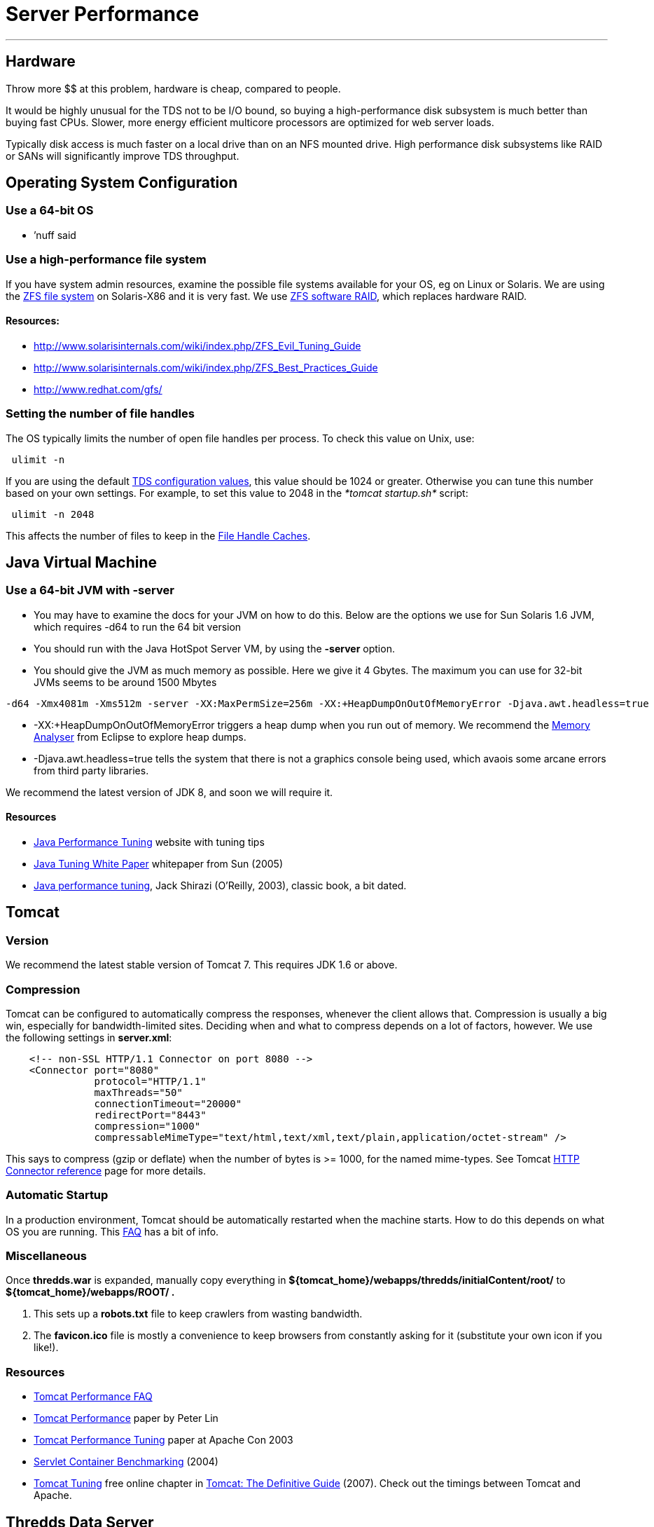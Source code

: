 :source-highlighter: coderay
[[threddsDocs]]


= Server Performance

'''''

== Hardware

Throw more $$ at this problem, hardware is cheap, compared to people.

It would be highly unusual for the TDS not to be I/O bound, so buying a
high-performance disk subsystem is much better than buying fast CPUs.
Slower, more energy efficient multicore processors are optimized for web
server loads.

Typically disk access is much faster on a local drive than on an NFS
mounted drive. High performance disk subsystems like RAID or SANs will
significantly improve TDS throughput.

== Operating System Configuration

=== Use a 64-bit OS

* ’nuff said

=== Use a high-performance file system

If you have system admin resources, examine the possible file systems
available for your OS, eg on Linux or Solaris. We are using the
http://en.wikipedia.org/wiki/ZFS[ZFS file system] on Solaris-X86 and it
is very fast. We use https://docs.oracle.com/cd/E23824_01/html/821-1448/index.html[ZFS
software RAID], which replaces hardware RAID.

==== *Resources:*

* http://www.solarisinternals.com/wiki/index.php/ZFS_Evil_Tuning_Guide
* http://www.solarisinternals.com/wiki/index.php/ZFS_Best_Practices_Guide
* http://www.redhat.com/gfs/ +

=== Setting the number of file handles

The OS typically limits the number of open file handles per process. To
check this value on Unix, use:

-----------
 ulimit -n
-----------

If you are using the default
<<ThreddsConfigXMLFile.adoc#FileCache,TDS configuration values>>, this
value should be 1024 or greater. Otherwise you can tune this number
based on your own settings. For example, to set this value to 2048 in
the _*tomcat startup.sh*_ script:

---------------
 ulimit -n 2048
---------------

This affects the number of files to keep in the link:#cache[File Handle
Caches].

== Java Virtual Machine

=== Use a 64-bit JVM with -server

* You may have to examine the docs for your JVM on how to do this. Below
are the options we use for Sun Solaris 1.6 JVM, which requires -d64 to
run the 64 bit version
* You should run with the Java HotSpot Server VM, by using the *-server*
option.
* You should give the JVM as much memory as possible. Here we give it 4
Gbytes. The maximum you can use for 32-bit JVMs seems to be around 1500
Mbytes

-------------------------------------------------------------------------------------------------------------
-d64 -Xmx4081m -Xms512m -server -XX:MaxPermSize=256m -XX:+HeapDumpOnOutOfMemoryError -Djava.awt.headless=true
-------------------------------------------------------------------------------------------------------------

* -XX:+HeapDumpOnOutOfMemoryError triggers a heap dump when you run out
of memory. We recommend the http://www.eclipse.org/mat/[Memory Analyser]
from Eclipse to explore heap dumps.
* -Djava.awt.headless=true tells the system that there is not a graphics
console being used, which avaois some arcane errors from third party
libraries.

We recommend the latest version of JDK 8, and soon we will require it.

==== Resources

* http://www.javaperformancetuning.com/[Java Performance Tuning] website
with tuning tips
* http://www.oracle.com/technetwork/java/tuning-139912.html[Java
Tuning White Paper] whitepaper from Sun (2005)
* http://oreilly.com/catalog/9780596003777/?CMP=OTC-KW7501011010&ATT=javapt2[Java
performance tuning], Jack Shirazi (O’Reilly, 2003), classic book, a bit
dated.

== Tomcat

=== Version

We recommend the latest stable version of Tomcat 7. This requires JDK
1.6 or above.

=== Compression

Tomcat can be configured to automatically compress the responses,
whenever the client allows that. Compression is usually a big win,
especially for bandwidth-limited sites. Deciding when and what to
compress depends on a lot of factors, however. We use the following
settings in **server.xml**:

-----------------------------------------------------------------------------------------------
    <!-- non-SSL HTTP/1.1 Connector on port 8080 -->
    <Connector port="8080"
               protocol="HTTP/1.1"
               maxThreads="50"
               connectionTimeout="20000"
               redirectPort="8443"
               compression="1000"
               compressableMimeType="text/html,text/xml,text/plain,application/octet-stream" />
-----------------------------------------------------------------------------------------------

This says to compress (gzip or deflate) when the number of bytes is >=
1000, for the named mime-types. See Tomcat
http://tomcat.apache.org/tomcat-7.0-doc/config/http.html[HTTP Connector
reference] page for more details.

=== Automatic Startup

In a production environment, Tomcat should be automatically restarted
when the machine starts. How to do this depends on what OS you are
running. This http://wiki.apache.org/jakarta-tomcat/HowTo[FAQ] has a bit
of info.

=== Miscellaneous

Once *thredds.war* is expanded, manually copy everything in
*$\{tomcat_home}/webapps/thredds/initialContent/root/* to
*$\{tomcat_home}/webapps/ROOT/ .*

1.  This sets up a *robots.txt* file to keep crawlers from wasting
bandwidth.
2.  The *favicon.ico* file is mostly a convenience to keep browsers from
constantly asking for it (substitute your own icon if you like!).

=== Resources

* http://jakarta.apache.org/tomcat/faq/performance.html[Tomcat
Performance FAQ]
* http://jakarta.apache.org/tomcat/articles/performance.pdf[Tomcat
Performance] paper by Peter Lin
* http://kinetic.more.net/web/javaserver/resources/wpapers/printer/performance.pdf[Tomcat
Performance Tuning] paper at Apache Con 2003
* http://www.webperformanceinc.com/library/reports/ServletReport/index.html[Servlet
Container Benchmarking] (2004)
* http://oreilly.com/catalog/9780596101060/chapter/ch04.pdf[Tomcat
Tuning] free online chapter in
http://oreilly.com/catalog/9780596101060/index.html[Tomcat: The
Definitive Guide] (2007). Check out the timings between Tomcat and
Apache.

== Thredds Data Server

=== File Handles and Caching

The TDS caches file handles to minimize OS overhead. Currently the
defaults assume that the tomcat process is limited to 1024 file handles.
If you can allow more, you can increase the sizes of the FileCaches for
more performance. You can change these settings in the
<<ThreddsConfigXMLFile.adoc#FileCache,threddsConfig.xml>> file.

These numbers limit performance, but not functionality. For example, the
number of files in an aggregation is not limited by these file handle
limits.

Each NetcdfFile object encapsolates a file. NcML aggregations are
careful not to keep component files open. When number of cache files >
maxElementsInMemory, a cleanup thread starts after 100 msecs. So the
number of cached files can get larger than maxElementsInMemory in the
interim, but unless you are really hammering the OS by opening many
files per scond, it shouldnt get too much bigger. But leave some
cushion, depending on your expected rate of opening files.

=== Consolidate cache / temporary directories

The TDS writes temporary files and caches files. By default these are
stored under *$\{content_root}/thredds/cache.* These directories can get
large. You might want to relocate them to another place, for example if
*$\{tomcat_home}* has limited space. Also, theres no need to backup the
cache directories, so they can be placed on a disk that is not backed
up. The easiest thing to do is to create a symbolic link from
*$\{content_root}/thredds/cache* to wherever you want thes files to
live.

=== OPeNDAP Memory Use

The OPeNDAP-Java layer of the server currently has to read the entire
data request into memory before sending it to the client (we hope to get
a streaming I/O solution working eventually). Generally clients only
request subsets of large files, but if you need to support large data
requests, make sure that the _*-Xmx*_ parameter above is set
accordingly.

=== Pre-indexing GRIB files

If you are serving GRIB files through any of the subsetting services
(OPENDAP, WCS, etc), the CDM must write indices the first time it tries
to read it. This can take several minutes for very large GRIB files. For
large aggregations and
<<collections/FeatureCollections#,collections>>, this can take
hours or even days. By indexing GRIB files before they are accessed with
the <<collections/TDM#,TDM>>, users get much faster response time.
As of TDS 4.6+ f these collections change, you must use the TDM to
detect those changes, the TDS will no longer update GRIB collections on
the fly.
